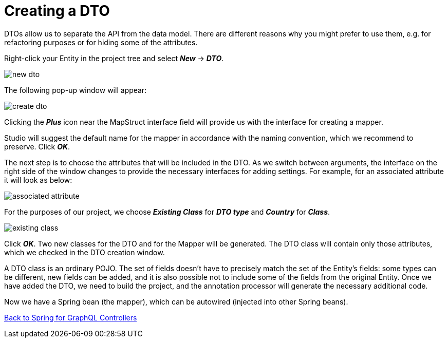 = Creating a DTO

DTOs allow us to separate the API from the data model. There are different reasons why you might prefer to use them, e.g. for refactoring purposes or for hiding some of the attributes.

Right-click your Entity in the project tree and select *_New_* -> *_DTO_*.

image::new-dto.png[align=center]

The following pop-up window will appear:

image::create-dto.png[align=center]

Clicking the *_Plus_* icon near the MapStruct interface field will provide us with the interface for creating a mapper.

Studio will suggest the default name for the mapper in accordance with the naming convention, which we recommend to preserve. Click *_OK_*.

The next step is to choose the attributes that will be included in the DTO. As we switch between arguments, the interface on the right side of the window changes to provide the necessary interfaces for adding settings. For example, for an associated attribute it will look as below:

image::associated-attribute.png[align=center]

For the purposes of our project, we choose *_Existing Class_* for *_DTO type_* and *_Country_* for *_Class_*.

image::existing-class.png[align=center]

Click *_OK_*. Two new classes for the DTO and for the Mapper will be generated. The DTO class will contain only those attributes, which we checked in the DTO creation window.

A DTO class is an ordinary POJO. The set of fields doesn't have to precisely match the set of the Entity's fields: some types can be different, new fields can be added, and it is also possible not to include some of the fields from the original Entity. Once we have added the DTO, we need to build the project, and the annotation processor will generate the necessary additional code.

Now we have a Spring bean (the mapper), which can be autowired (injected into other Spring beans).

xref:studio:graphql-controllers.adoc#back-from-dto[Back to Spring for GraphQL Controllers]

